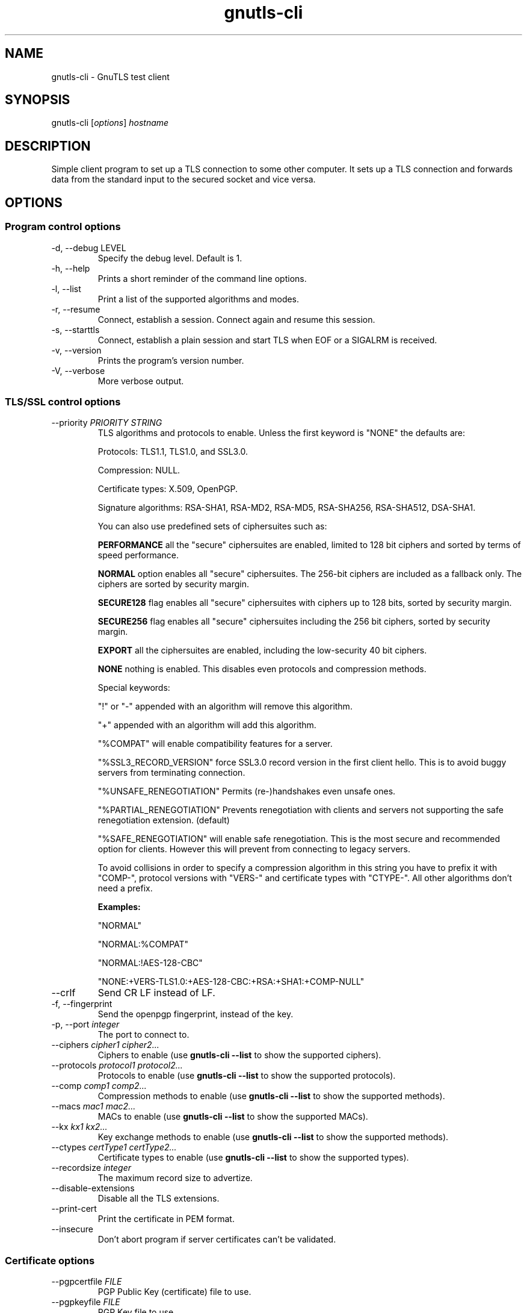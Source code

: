.TH gnutls\-cli 1 "December 1st 2003"
.SH NAME
gnutls\-cli \- GnuTLS test client
.SH SYNOPSIS
gnutls\-cli [\fIoptions\fR] \fIhostname\fI
.SH DESCRIPTION
Simple client program to set up a TLS connection to some other
computer.  It sets up a TLS connection and forwards data from the
standard input to the secured socket and vice versa.
.SH OPTIONS
.SS Program control options
.IP "\-d, \-\-debug LEVEL"
Specify the debug level. Default is 1.
.IP "\-h, \-\-help"
Prints a short reminder of the command line options.
.IP "\-l, \-\-list"
Print a list of the supported algorithms and modes.
.IP "\-r, \-\-resume"
Connect, establish a session.  Connect again and resume this session.
.IP "\-s, \-\-starttls"
Connect, establish a plain session and start TLS when EOF or a SIGALRM
is received.
.IP "\-v, \-\-version"
Prints the program's version number.
.IP "\-V, \-\-verbose"
More verbose output.

.SS TLS/SSL control options
.IP "\-\-priority \fIPRIORITY STRING\fR"
TLS algorithms and protocols to enable.
Unless the first keyword is "NONE" the defaults are:
.IP 
Protocols: TLS1.1, TLS1.0, and SSL3.0.
.IP 
Compression: NULL.
.IP 
Certificate types: X.509, OpenPGP.
.IP
Signature algorithms: RSA-SHA1, RSA-MD2, RSA-MD5, RSA-SHA256, RSA-SHA512,
DSA-SHA1.
.IP
You can also use predefined sets of ciphersuites such as: 
.IP
.B "PERFORMANCE"
all the "secure" ciphersuites are enabled, limited to 128 bit
ciphers and sorted by terms of speed performance.
.IP 
.B "NORMAL" 
option enables all "secure" ciphersuites. The 256-bit ciphers
are included as a fallback only. The ciphers are sorted by security
margin.
.IP 
.B "SECURE128" 
flag enables all "secure" ciphersuites with ciphers up to
128 bits, sorted by security margin.
.IP 
.B "SECURE256" 
flag enables all "secure" ciphersuites including the 256 bit
ciphers, sorted by security margin.
.IP 
.B "EXPORT" 
all the ciphersuites are enabled, including the
low-security 40 bit ciphers.
.IP 
.B "NONE" 
nothing is enabled. This disables even protocols and
compression methods.
.IP
.IP 
Special keywords:
.IP
"!" or "-" appended with an algorithm will remove this algorithm.
.IP
"+" appended with an algorithm will add this algorithm.
.IP
"%COMPAT" will enable compatibility features for a server.
.IP
"%SSL3_RECORD_VERSION" force SSL3.0 record version in the first client
hello. This is to avoid buggy servers from terminating connection.
.IP
"%UNSAFE_RENEGOTIATION" Permits (re-)handshakes even unsafe ones.
.IP
"%PARTIAL_RENEGOTIATION" Prevents renegotiation with clients and servers not
supporting the safe renegotiation extension. (default)
.IP
"%SAFE_RENEGOTIATION" will enable safe renegotiation. This is the most
secure and recommended option for clients. However this will prevent from
connecting to legacy servers.
.IP
To avoid collisions in order to specify a compression algorithm in
this string you have to prefix it with "COMP-", protocol versions
with "VERS-" and certificate types with "CTYPE-". All other
algorithms don't need a prefix.
.IP 
.B Examples:
.IP 
"NORMAL"
.IP 
"NORMAL:%COMPAT"
.IP 
"NORMAL:!AES-128-CBC"
.IP 
"NONE:+VERS-TLS1.0:+AES-128-CBC:+RSA:+SHA1:+COMP-NULL"

.IP "\-\-crlf"
Send CR LF instead of LF.
.IP "\-f, \-\-fingerprint"
Send the openpgp fingerprint, instead of the key.
.IP "\-p, \-\-port \fIinteger\fR"
The port to connect to.
.IP "\-\-ciphers \fIcipher1 cipher2...\fR"
Ciphers to enable (use \fBgnutls\-cli \-\-list\fR to show the
supported ciphers).
.IP "\-\-protocols \fIprotocol1 protocol2...\fR"
Protocols to enable (use \fBgnutls\-cli \-\-list\fR to show the
supported protocols).
.IP "\-\-comp \fIcomp1 comp2...\fR"
Compression methods to enable (use \fBgnutls\-cli \-\-list\fR to
show the supported methods).
.IP "\-\-macs \fImac1 mac2...\fR"
MACs to enable (use \fBgnutls\-cli \-\-list\fR to show the
supported MACs).
.IP "\-\-kx \fIkx1 kx2...\fR"
Key exchange methods to enable (use \fBgnutls\-cli \-\-list\fR to
show the supported methods).
.IP "\-\-ctypes \fIcertType1 certType2...\fR"
Certificate types to enable (use \fBgnutls\-cli \-\-list\fR to show
the supported types).
.IP "\-\-recordsize \fIinteger\fR"
The maximum record size to advertize.
.IP "\-\-disable-extensions"
Disable all the TLS extensions.
.IP "\-\-print-cert"
Print the certificate in PEM format.
.IP "\-\-insecure"
Don't abort program if server certificates can't be validated.

.SS Certificate options
.IP "\-\-pgpcertfile \fIFILE\fR"
PGP Public Key (certificate) file to use.
.IP "\-\-pgpkeyfile \fIFILE\fR"
PGP Key file to use.
.IP "\-\-pgpkeyring \fIFILE\fR"
PGP Key ring file to use.
.IP "\-\-pgptrustdb \fIFILE\fR"
PGP trustdb file to use.
.IP "\-\-pgpsubkey \fIHEX|auto\fR2
PGP subkey to use.
.IP "\-\-srppasswd \fIPASSWD\fR"
SRP password to use.
.IP "\-\-srpusername \fINAME\fR"
SRP username to use.
.IP "\-\-x509cafile \fIFILE\fR"
Certificate file to use.
.IP "\-\-x509certfile \fIFILE\fR"
X.509 Certificate file to use.
.IP "\-\-x509fmtder"
Use DER format for certificates
.IP "\-\-x509keyfile \fIFILE\fR"
X.509 key file to use.
.IP "\-\-x509crlfile \fIFILE\fR"
X.509 CRL file to use.
.IP "\-\-pskusername \fINAME\fR"
PSK username to use.
.IP "\-\-pskkey \fIKEY\fR"
PSK key (in hex) to use.
.IP "\-\-opaque-prf-input \fIDATA\fR"
Use Opaque PRF Input DATA.

.SH "SEE ALSO"
.BR gnutls\-cli\-debug (1),
.BR gnutls\-serv (1)
.SH AUTHOR
.PP
Nikos Mavroyanopoulos <nmav@gnutls.org> and others; see
/usr/share/doc/gnutls\-bin/AUTHORS for a complete list.
.PP
This manual page was written by Ivo Timmermans <ivo@debian.org>, for
the Debian GNU/Linux system (but may be used by others).
